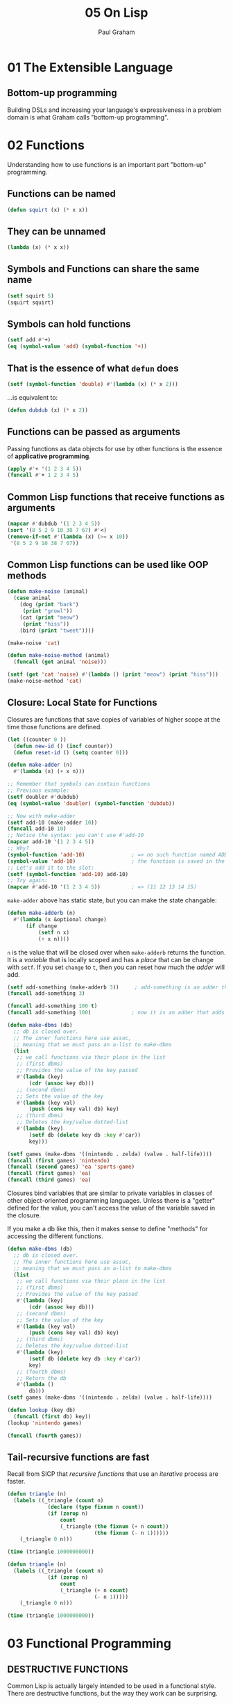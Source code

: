 #+title: 05 On Lisp
#+author: Paul Graham

* 01 The Extensible Language
** Bottom-up programming
Building DSLs and increasing your language's expressiveness in a problem domain is what Graham calls "bottom-up programming".

* 02 Functions
Understanding how to use functions is an important part "bottom-up" programming.
** Functions can be named
#+begin_src lisp
(defun squirt (x) (* x x))
#+end_src
** They can be unnamed
#+begin_src lisp
(lambda (x) (* x x))
#+end_src
** Symbols and Functions can share the same name
#+begin_src lisp
(setf squirt 5)
(squirt squirt)
#+end_src
** Symbols can hold functions
#+begin_src lisp
(setf add #'+)
(eq (symbol-value 'add) (symbol-function '+))
#+end_src
** That is the essence of what ~defun~ does
#+begin_src lisp
(setf (symbol-function 'double) #'(lambda (x) (* x 2)))
#+end_src
...is equivalent to:
#+begin_src lisp
(defun dubdub (x) (* x 2))
#+end_src
** Functions can be passed as arguments
Passing functions as data objects for use by other functions is the essence of *applicative programming*.
#+begin_src lisp
(apply #'+ '(1 2 3 4 5))
(funcall #'+ 1 2 3 4 5)
#+end_src
** Common Lisp functions that receive functions as arguments
#+begin_src lisp
(mapcar #'dubdub '(1 2 3 4 5))
(sort '(8 5 2 9 10 38 7 67) #'<)
(remove-if-not #'(lambda (x) (>= x 10))
 '(8 5 2 9 10 38 7 67))
#+end_src
** Common Lisp functions can be used like OOP methods
#+begin_src lisp
(defun make-noise (animal)
  (case animal
    (dog (print "bark")
     (print "growl"))
    (cat (print "meow")
     (print "hiss"))
    (bird (print "tweet"))))

(make-noise 'cat)

(defun make-noise-method (animal)
  (funcall (get animal 'noise)))

(setf (get 'cat 'noise) #'(lambda () (print "meow") (print "hiss")))
(make-noise-method 'cat)
#+end_src
** Closure: Local State for Functions
Closures are functions that save copies of variables of higher scope at the time those functions are defined.
#+begin_src lisp
(let ((counter 0 ))
  (defun new-id () (incf counter))
  (defun reset-id () (setq counter 0)))

(defun make-adder (n)
  #'(lambda (x) (+ x n)))

;; Remember that symbols can contain functions
;; Previous example:
(setf doubler #'dubdub)
(eq (symbol-value 'doubler) (symbol-function 'dubdub))

;; Now with make-adder
(setf add-10 (make-adder 10))
(funcall add-10 10)
;; Notice the syntax: you can't use #'add-10
(mapcar add-10 '(1 2 3 4 5))
;; Why?
(symbol-function 'add-10)               ; => no such function named ADD-10 defined
(symbol-value 'add-10)                  ; the function is saved in the symbol-value slot, on symbol-function slot
;; Let's add it to the slot:
(setf (symbol-function 'add-10) add-10)
;; Try again:
(mapcar #'add-10 '(1 2 3 4 5))          ; => (11 12 13 14 15)
#+end_src
~make-adder~ above has static state, but you can make the state changable:
#+begin_src lisp
(defun make-adderb (n)
  #'(lambda (x &optional change)
      (if change
          (setf n x)
          (+ x n))))
#+end_src
~n~ is the value that will be closed over when ~make-adderb~ returns the function. It is a /variable/ that is locally scoped and has a /place/ that can be change with ~setf~. If you set ~change~ to ~t~, then you can reset how much the /adder/ will add.
#+begin_src lisp
(setf add-something (make-adderb 3))     ; add-something is an adder that adds three
(funcall add-something 3)

(funcall add-something 100 t)
(funcall add-something 100)             ; now it is an adder that adds 100
#+end_src
#+begin_src lisp
(defun make-dbms (db)
  ;; db is closed over.
  ;; The inner functions here use assoc,
  ;; meaning that we must pass an a-list to make-dbms
  (list
   ;; we call functions via their place in the list
   ;; (first dbms)
   ;; Provides the value of the key passed
   #'(lambda (key)
       (cdr (assoc key db)))
   ;; (second dbms)
   ;; Sets the value of the key
   #'(lambda (key val)
       (push (cons key val) db) key)
   ;; (third dbms)
   ;; Deletes the key/value dotted-list
   #'(lambda (key)
       (setf db (delete key db :key #'car))
       key)))

(setf games (make-dbms '((nintendo . zelda) (valve . half-life))))
(funcall (first games) 'nintendo)
(funcall (second games) 'ea 'sports-game)
(funcall (first games) 'ea)
(funcall (third games) 'ea)
#+end_src
Closures bind variables that are similar to private variables in classes of other object-oriented programming languages. Unless there is a "getter" defined for the value, you can't access the value of the variable saved in the closure.

If you make a db like this, then it makes sense to define "methods" for accessing the different functions.
#+begin_src lisp
(defun make-dbms (db)
  ;; db is closed over.
  ;; The inner functions here use assoc,
  ;; meaning that we must pass an a-list to make-dbms
  (list
   ;; we call functions via their place in the list
   ;; (first dbms)
   ;; Provides the value of the key passed
   #'(lambda (key)
       (cdr (assoc key db)))
   ;; (second dbms)
   ;; Sets the value of the key
   #'(lambda (key val)
       (push (cons key val) db) key)
   ;; (third dbms)
   ;; Deletes the key/value dotted-list
   #'(lambda (key)
       (setf db (delete key db :key #'car))
       key)
   ;; (fourth dbms)
   ;; Return the db
   #'(lambda ()
       db)))
(setf games (make-dbms '((nintendo . zelda) (valve . half-life))))

(defun lookup (key db)
  (funcall (first db) key))
(lookup 'nintendo games)

(funcall (fourth games))
#+end_src
** Tail-recursive functions are fast
Recall from SICP that /recursive functions/ that use an /iterative/ process are faster.
#+begin_src lisp
(defun triangle (n)
  (labels ((_triangle (count n)
             (declare (type fixnum n count))
             (if (zerop n)
                 count
                 (_triangle (the fixnum (+ n count))
                            (the fixnum (- n 1))))))
    (_triangle 0 n)))

(time (triangle 1000000000))
#+end_src
#+begin_src lisp
(defun triangle (n)
  (labels ((_triangle (count n)
             (if (zerop n)
                 count
                 (_triangle (+ n count)
                            (- n 1)))))
    (_triangle 0 n)))

(time (triangle 1000000000))
#+end_src

* 03 Functional Programming
** DESTRUCTIVE FUNCTIONS
Common Lisp is actually largely intended to be used in a functional style. There are destructive functions, but the way they work can be surprising.
*** ~reverse~ vs ~nreverse~
~reverse~ returns a value, ~nreverse~ does too. Just because it has side-effects, doesn't mean you can run the function and have the data changed.
#+begin_src lisp
(defparameter list1 '(1 2 3))
(reverse list1) ; => (3 2 1)
(setf list1 (reverse list1)) ; => (3 2 1)
#+end_src
Everything looks good, no surprises. Now, what about ~nreverse~?
#+begin_src lisp
(nreverse list1) ; => (3 2 1)
list1 ; => (3)
#+end_src
Surprised? You need to ~setf~ list1 to the result of ~nreverse~.
#+begin_src lisp
(setf list1 '(1 2 3))
(setf list1 (nreverse list1))

(multiple-value-bind
      (quotient fractional) (floor (/ 7 2))
  fractional)
#+end_src
#+begin_src python
d = {"the key": "the value", "another key": "another value"}
keys = [k for k,v in d.items()]
return keys # => ["the key", "another key"]
#+end_src
*** WHO OWNS ARGUMENTS AND RETURN VALUES?
#+begin_quote
The convention in Lisp seems to be that an invocation owns objects it receives as return values, but not objects passed
to it as arguments. Functions that modify their arguments are distinguished by the label “destructive,” but there is no special name for functions that modify objects returned to them.
#+end_quote
#+begin_src lisp
(defun ok (x)
  (nconc (list 'a x) (list 'g)))
(defparameter bcd '(b c d e f))
(ok bcd) ; => (A (B C D E F) C)
bcd ; => (B C D E F), bcd remains unmodified even though nconc was called on it

(defun not-ok (x)
  (nconc (list 'a) x (list 'g)))
(not-ok bcd)
 ; => (A B C D E F G)
bcd ; => (B C D E F G), bcd has been modified.
#+end_src
In ~ok~, ~nconc~ creates a new list that includes the value of ~x~ in it--in this case, ~bcd~. In ~not-ok~, ~bcd~ is modified because it's value isn't placed into a new list.

* 04 Utility Functions
#+begin_quote
To be good at bottom-up programming is to feel equally uncomfortable when the missing operator is one which hasn’t been written yet. You must be able to say “what you really want is x,” and at the same time, to know what x should be.
#+end_quote
To be good at bottom-up programming, you need to know Lisp and understand your problem domain and how Lisp needs to be enhanced to address the problem.

To get started at bottom-up programming, you should just pick a data-structure to use, design utilities for manipulating that structure using the language of the domain, and then continuously build up the layers of abstraction necessary to complete the task at hand.
** ~find2~
#+begin_src lisp
(defun find2 (fn lst)
  "Combination of FIND-IF and SOME.
Calls a predicate on a list of objects.
Returns the first item which matches against that
predicate, and T. Otherwise, returns two nils"
  (if (null lst)
      nil
      (let ((val (funcall fn (car lst))))
        (if val
            (values (car lst) val)
            (find2 fn (cdr lst))))))

(some #'evenp '(1 2 3 4 5 6))
 ; => T
(find-if #'evenp '(1 2 3 4 5 6))
 ; => 2
(find2 #'evenp '(1 2 3 4 5 6))
 ; => 2, T
#+end_src
** ~last1~, ~single~, ~append1~, ~conc1~, ~mklist~
#+begin_src lisp
(proclaim '(inline last1 single append1 conc1 mklist))
(defun last1 (lst)
  (car (last lst)))
(defun single (lst)
  (and (consp lst) (not (cdr lst))))
(defun append1 (lst obj)
  (append lst (list obj)))
(defun conc1 (lst obj)
  (nconc lst (list obj)))
(defun mklist (obj)
  (if (listp obj) obj (list obj)))
#+end_src
** ~longer~, ~filter~, ~group~
#+begin_src lisp
(defun longer (x y)
  (labels ((compare (x y)
             (and (consp x)
                  (or (null y)
                      (compare (cdr x) (cdr y))))))
    (if (and (listp x) (listp y))
        (compare x y)
        (> (length x) (length y)))))

,#+nil
(longer '(1 2 3 4) '(1 2 3 4 5 6 7))
                                        ; => NIL

,#+nil
(longer '(1 2 3 4 5 6 7 8) '(1 2 3))
                                        ; => T

(defun filter (fn lst)
  (let ((acc nil))
    (dolist (x lst)
      (let ((val (funcall fn x)))
        (if val (push val acc))))
    (nreverse acc)))

,#+nil
(filter #'evenp '(1 2 3 4 5 6 7 8 9 10))
                                        ; => (T T T T T)
,#+nil
(remove-if-not #'evenp '(1 2 3 4 5 6 7 8 9 10))
                                        ; => (2 4 6 8 10)
,#+nil
(some #'evenp '(1 2 3 4 5 6 7 8 9 10))
                                        ; => T
,#+nil
(filter
 #'(lambda (s)
     (when (stringp s)
       (string-upcase s)))
 '("hello" "goodbye" 1 2 3 4 "How are you doing?" 'not 'a 'string "My name is Micah"))
                                        ; => ("HELLO" "GOODBYE" "HOW ARE YOU DOING?" "MY NAME IS MICAH")

,#+nil
(mapcar
 #'(lambda (s)
     (when (stringp s)
       (string-upcase s)))
 '("hello" "goodbye" 1 2 3 4 "How are you doing?" 'not 'a 'string "My name is Micah"))
                                        ; => ("HELLO" "GOODBYE" NIL NIL NIL NIL "HOW ARE YOU DOING?" NIL NIL NIL
                                        ; "MY NAME IS MICAH")

,#+nil
(mapcar #'string-upcase
        (remove-if-not #'stringp
                       '("hello" "goodbye" 1 2 3 4 "How are you doing?" 'not 'a 'string "My name is Micah")))
                                        ; => ("HELLO" "GOODBYE" "HOW ARE YOU DOING?" "MY NAME IS MICAH")

(defun group (source n)
  (if (zerop n) (error "zero length"))
  (labels ((rec (source acc)
             (let ((rest (nthcdr n source)))
               (if (consp rest)
                   (rec rest (cons (subseq source 0 n) acc))
                   (nreverse (cons source acc))))))
    (if source (rec source nil) nil)))

(defvar nums '(1 2 3 4 5 6 7 8 9))

,#+nil
(group nums 4)
                                        ; => ((1 2 3 4) (5 6 7 8) (9))
#+end_src
** ~flatten~, ~prune~
#+begin_src lisp
(defun flatten (x)
  (labels ((rec (x acc)
             (cond ((null x) acc)
                   ((atom x) (cons x acc))
                   (t (rec (car x) (rec (cdr x) acc))))))
    (rec x nil)))

,#+nil
(flatten '(a (b c (d e f) g (h i (j)) k l (m)))) ; => (A B C D E F G H I J K L M)

(defun prune (test tree)
  (labels ((rec (tree acc)
             (cond ((null tree) (nreverse acc))
                   ((consp (car tree))
                    (rec (cdr tree)
                         (cons (rec (car tree) nil) acc)))
                   (t (rec (cdr tree)
                           (if (funcall test (car tree))
                               acc
                               (cons (car tree) acc)))))))
    (rec tree nil)))

,#+nil
(prune #'evenp '(1 (2 3 (4 5 6 7 8 (9)) 10 11 (12 13 14 15 16)) 17 18 (19 20 21 22 23 (24 25 26))))
                                        ; => (1 (3 (5 7 (9)) 11 (13 15)) 17 (19 21 23 (25)))
#+end_src
** ~find2~, ~before~, ~after~, ~duplicate~, ~split-if~
#+begin_src lisp
(defun find2 (fn lst)
  (if (null lst)
      nil
      (let ((val (funcall fn (car lst))))
        (if val
            (values (car lst) val)
            (find2 fn (cdr lst))))))

,#+nil
(find2 #'evenp nums)

(defun before (x y lst &key (test #'eql))
  (and lst
       (let ((first (car lst)))
         (cond ((funcall test y first) nil)
               ((funcall test x first) lst)
               (t (before x y (cdr lst) :test test))))))
,#+nil
(before 6 9 nums)

(defun after (x y lst &key (test #'eql))
  (let ((rest (before y x lst :test test)))
    (and rest (member x rest :test test))))

,#+nil
(after 6 9 nums)

(defun duplicate (obj lst &key (test #'eql))
  (member obj (cdr (member obj lst :test test))
          :test test))

,#+nil
(duplicate 3 nums)

(defparameter dup-nums '(1 1 1 1 2 2 2 2 3 3 4 4 5 6 7 8 9 9 9 10 10 10 10 11 11))

,#+nil
(duplicate 1 dup-nums)
                                        ; => (1 1 1 2 2 2 2 3 3 4 4 5 6 7 8 9 9 9 10 10 10 10 11 11)
,#+nil
(duplicate 5 dup-nums)
                                        ; => NIL

(defun split-if (fn lst)
  (let ((acc nil))
    (do ((src lst (cdr src)))
        ((or (null src) (funcall fn (car src)))
         (values (nreverse acc) src))
      (push (car src) acc))))

,#+nil
(split-if #'evenp dup-nums)
,#+nil
(split-if #'(lambda (x) (> x 8)) dup-nums)
#+end_src
** ~most~ ~best~ ~mostn~
#+begin_src lisp
(defun most (fn lst)
  (if (null lst)
      (values nil nil)
      (let* ((wins (car lst))
             (max (funcall fn wins)))
        (dolist (obj (cdr lst))
          (let ((score (funcall fn obj)))
            (when (> score max)
              (setq wins obj
                    max score))))
        (values wins max))))
(defparameter lists '((a) (a b c) (d e f g) (h i) (j k) (l m n o) (p q r s)))

,#+nil
(most #'length lists)
                                        ; => (D E F G), 4

(defun best (fn lst)
  (if (null lst)
      nil
      (let ((wins (car lst)))
        (dolist (obj (cdr lst))
          (if (funcall fn obj wins)
              (setq wins obj)))
        wins)))

,#+nil
(best #'> dup-nums)
                                        ; => 11 (4 bits, #xB, #o13, #b1011)

(defun mostn (fn lst)
  (if (null lst)
      (values nil nil)
      (let ((result (list (car lst)))
            (max (funcall fn (car lst))))
        (dolist (obj (cdr lst))
          (let ((score (funcall fn obj)))
            (cond ((> score max)
                   (setq max score
                         result (list obj)))
                  ((= score max)
                   (push obj result)))))
        (values (nreverse result) max))))

,#+nil
(mostn #'length lists)
                                        ; => ((D E F G) (L M N O) (P Q R S)), 4
#+end_src
** Mapping functions
#+begin_src lisp
(defun map0-n (fn n)
  (mapa-b fn 0 n))

(map0-n #'1+ 5)
                                        ; => (1 2 3 4 5 6)

(defun map1-n (fn n)
  (mapa-b fn 1 n))

(map1-n #'identity 5)
                                        ; => (1 2 3 4 5)

(defun mapa-b (fn a b &optional (step 1))
  (do ((i a (+ i step))
       (result nil))
      ((> i b) (nreverse result))
    (push (funcall fn i) result)))

(mapa-b #'identity 5 10)

(defun map-> (fn start test-fn succ-fn)
  (do ((i start (funcall succ-fn i))
       (result nil))
      ((funcall test-fn i) (nreverse result))
    (push (funcall fn i) result)))

(map-> #'identity 1 #'(lambda (x) (> x 5)) #'(lambda (x) (+ x 1)))

(defun mappend (fn &rest lsts)
  (apply #'append (apply #'mapcar fn lsts)))

(mappend #'(lambda (x) (list (length x))) lists)

(defun mapcars (fn &rest lsts)
  (let ((result nil))
    (dolist (lst lsts)
      (dolist (obj lst)
        (push (funcall fn obj) result)))
    (nreverse result)))

(mapcars #'sqrt nums dup-nums)

(defun rmapcar (fn &rest args)
  (if (some #'atom args)
      (apply fn args)
      (apply #'mapcar
             #'(lambda (&rest args)
                 (apply #'rmapcar fn args))
             args)))
#+end_src
* 05 Returning Functions
#+begin_src lisp
(remove-if (complement #'evenp) nums)
#+end_src

#+begin_src lisp
(defun fif (if then &optional else)
  #'(lambda (x)
      (if (funcall if x)
          (funcall then x)
          (if else (funcall else x)))))

(defun fint (fn &rest fns)
  (if (null fns)
      fn
      (let ((chain (apply #'fint fns)))
        #'(lambda (x)
            (and (funcall fn x) (funcall chain x))))))

(defun more-than-5 (x) (> x 5))
(defun less-than-100 (x) (< x 100))
(defun between (x y z) (< y x z))
(defun between-5-10 (x) (between x 5 10))
(defparameter many-nums (map1-n #'identity 1000))
(defun maponly (pred-fn map-fn source)
  (funcall #'remove-if-not pred-fn
           (funcall #'mapcar map-fn source)))
(defun cube (x) (* x x x))
(maponly #'numberp (fif #'between-5-10 #'cube) many-nums)
#+end_src
** Building cdring-down recursive functions
#+begin_src lisp
(defun ttrav (rec &optional (base #'identity))
  (labels ((self (tree)
             (if (atom tree)
                 (if (functionp base)
                     (funcall base tree)
                     base)
                 (funcall rec (self (car tree))
                          (if (cdr tree)
                              (self (cdr tree)))))))
    #'self))

(funcall (ttrav #'(lambda (l r) (+ l (or r 0))) 1) many-nums)

(defun multiply-by (x) (lambda (y) (+ x y)))
(mapcar #.(multiply-by 3) nums)
#+end_src

* 06 Functions as Representation
** TWENTY-QUESTIONS
*** TRADITIONAL APPROACH
#+begin_src lisp
(defstruct node contents yes no)
(defvar *nodes* (make-hash-table))
(defun defnode (name conts &optional yes no)
  (setf (gethash name *nodes*)
        (make-node :contents conts
                   :yes yes
                   :no no)))

(defnode 'people "Is the person a man?" 'male 'female)
(defnode 'male "Is he living?" 'liveman 'deadman)
(defnode 'deadman "Was he American?" 'us 'them)
(defnode 'us "Is he on a coin?" 'coin 'cidence)
(defnode 'coin "Is the coin a penny?" 'penny 'coins)
(defnode 'penny 'lincoln)

(defun run-node (name)
  (let ((n (gethash name *nodes*)))
    (cond ((node-yes n)
           (format t "~A~%>> " (node-contents n))
           (case (read)
             (yes (run-node (node-yes n)))
             (t (run-node (node-no n)))))
          (t (node-contents n)))))
#+end_src
*** USING CLOSURES
#+begin_src lisp
(defvar *nodes* (make-hash-table))
(defun defnode (name conts &optional yes no)
  (setf (gethash name *nodes*)
        (if yes
            #'(lambda ()
                (format t "~A~%>> " conts)
                (case (read)
                  (yes (funcall (gethash yes *nodes*)))
                  (t (funcall (gethash no *nodes*)))))
            #'(lambda () conts))))

(defnode 'people "Is the person a man?" 'male 'female)
(defnode 'male "Is he living?" 'liveman 'deadman)
(defnode 'deadman "Was he American?" 'us 'them)
(defnode 'us "Is he on a coin?" 'coin 'cidence)
(defnode 'coin "Is the coin a penny?" 'penny 'coins)
(defnode 'penny 'lincoln)

#+end_src
*** USING A DISPOSABLE LIST
#+begin_src lisp
(defvar *nodes* nil)

(defun defnode (&rest args)
  (push args *nodes*)
  args)

(defun compile-net (root)
  (let ((node (assoc root *nodes*)))
    (if (null node)
        nil
        (let ((conts (second node))
              (yes (third node))
              (no (fourth node)))
          (if yes
              (let ((yes-fn (compile-net yes))
                    (no-fn (compile-net no)))
                #'(lambda ()
                    (format t "~A~%>> " conts)
                    (funcall (if (eq (read) 'yes)
                                 yes-fn
                                 no-fn))))
              #'(lambda () conts))))))
#+end_src

* 07 Macros
** BACKQUOTES
Backquote is a special version of quote which can be used to create templates for Lisp expressions.
** COMMA IN BACKQUOTES
A comma within a macro will "turn off" the quoting of the form, allowing the expression after the comma to be evaluated.
** COMMA AT-SIGN IN BACKQUOTES
A comma at-sign (,@) in backquotes will do the same thing as the comma, except the results will be /spliced/ in, removing the first layer of parentheses around the expression.

You can't do something like ~`,@form~. Use ~`(progn ,@form)~ or something similar instead.

You can't splice atoms into a list--unless the atom is in the ~last~ position of the list.
** HOW TO BUILD A MACRO
*** WISHFUL THINKING
Write the call you want to make with the macro.
#+begin_src lisp
(defroute index (GET "/") (request)
  ...)
#+end_src
*** WRITE THE DESIRED EXPANSION
*** CONSTRUCT MACRO PARAMETER LIST FROM CALL
#+begin_quote
Now go back to the two expressions you wrote down. For each argument in the
macro call, draw a line connecting it with the place it appears in the expansion
below. In Figure 7.2 there are two parallel lines. To write the body of the macro,
turn your attention to the expansion. Start the body with a backquote. Now, begin
reading the expansion expression by expression. Wherever you find a parenthesis
that isn’t part of an argument in the macro call, put one in the macro definition.
So following the backquote will be a left parenthesis. For each expression in the
expansion
1. If there is no line connecting it with the macro call, then write down the
expression itself.
2. If there is a connection to one of the arguments in the macro call, write
down the symbol which occurs in the corresponding position in the macro
parameter list, preceded by a comma.

[When writing macros with an indefinite number of arguments,] build the parameter list of the macro, but where you want to take an indefinite number of arguments conclude with an &rest or &body parameter.

3. If there is a connection from a series of expressions in the expansion to a
series of the arguments in the macro call, write down the corresponding
&rest or &body parameter, preceded by a comma-at.
#+end_quote
** MACROEXPANSION
Expanding built-in macros is a good way of learning how to build macros.
** MACRO BUILDING MINDSET
#+begin_quote
The more general approach to writing macros is to think about the sort of
expression you want to be able to use, what you want it to expand into, and then
write the program that will transform the first form into the second.
#+end_quote
Think of building macros as writing a program.
** STYLE
There are two kinds of code associated with macro definitions: expander code and expansion code
*** EXPANDER CODE
Favor clarity over efficiency.

Usually can be written the way the first version of a program is written.

*** EXPANSION CODE
Favor efficiency over clarity.
**** ~GO~ IS OKAY
**** ~SETQ~ IS OKAY
**** AVOID CONSING
** RULES
*** DEFINE MACROS BEFORE CODE THAT CALLS THEM
*** RECOMPILE CODE THAT USES MACROS AFTER REDEFINING THE MACRO
* 08 When to Use Macros
Macros can do two things functions can't:
- Control the evaluation of arguments into the macro call. Functions are only called /after/ the arguments have already been evaluated.
- Expand into the calling context.
** PURPOSES FOR CONTROLLING EVALUATION OF ARGUMENTS
*** 1. TRANSFORMATION
#+begin_src lisp
(setf nums '(1 2 3 4 5))
;; macro-expansion
;; (setq nums '(1 2 3 4 5))

(setf (car nums) 1)
;; macro-expansion
;; (sb-kernel:%rplaca nums 1)
#+end_src
In order to know whether to use ~setq~ or ~rplaca~, ~setf~ needs to see that the first argument to it begins with ~car~.

Only possible with a macro.

*** 2. BINDING
Some expressions don't want to evaluate symbols--they want to treat the symbol itself as a value.
#+begin_src lisp
(setq x 1)
#+end_src
~setq~ doesn't evaluate ~x~, it treats ~x~ as a value. ~let~ does the same thing.
#+begin_src lisp
(my-setf x 5)
#+end_src
Since ~my-setf~ needs to use ~x~ as a value without evaluating it, ~my-setf~ needs to be written as a macro.

*** 3. CONDITIONAL EVALUATION
Functions evaluate all of their inner expressions first before running. If you want to control whether an inner expression is evaluated or not, you need a macro.

*** 4. MULTIPLE EVALUATION
Arguments to functions are evaluated /only once/. Some constructs, like ~do~, need to evaluate some of their arguments more than once. You need a macro to do that.

*** 5. USING THE CALLING ENVIRONMENT
#+begin_src lisp
(defmacro add (x)
  `(+ ,x y))
#+end_src
The value returned by ~add~ is dependent on the value of the symbol ~y~ /at the point ~add~ is called/.

Just as in functional programming, communicating to a function through its environment is viewed negatively. Instead, you should prefer to communicate with a macro (as with a function) via its parameters.

*** 6. WRAPPING A NEW ENVIRONMENT

*** 7. SAVING FUNCTION CALLS

*** PROBLEMS
Unintentional use of 5 and 6 cause the problem of "variable capture", which is probably the worst thing a macro write has to fear.

** FUNCTIONS VS. MACROS
*** PROS FOR MACROS
- Computation at compile time.
- Integration with Lisp. Mostly for DSLs.
- Saving function calls.
*** CONS AGAINST MACROS
- Functions are data. Macros can't be used as data (to ~apply~, ~funcall~, ~mapcar~, etc.)
- Macros can be harder to read.
- Macros can be harder to debug.
- Recursion is harder in macros.

I'll also add: creating complex new syntax with macros (as in a DSL) also requires more time to learn for new users, compared to functions which everybody learns.



* 09 Variable Capture
** RULE FOR DETECTING VARIABLE CAPTURE
#+begin_quote
A symbol is capturable in some macro expansion if (a) it occurs
free in the skeleton of the macro expansion, or (b) it is bound by a part of
the skeleton in which arguments passed to the macro are either bound or
evaluated.
#+end_quote
** EXAMPLES
#+begin_src lisp
(defvar x "this is the variable possibly captured")
#+end_src
*** CAP1
#+begin_src lisp
(defmacro cap1 ()
  '(+ x 1))
#+end_src
**** WHY IS IT CAPTURED?
~x~ is a free variable.

~defmacro~ isn't going to return ~'(+ x 1)~, it's going to return ~(+ x 1)~.
#+begin_src lisp
(cap1) ; => (+ x 1), not '(+ x 1)
#+end_src
*** CAP2
#+begin_src lisp
(defmacro cap2 (var)
  `(let ((x 1)
         (,var 0))
     (values x ,var)))


;; expect => 1, 1
;; result => 1, 0
;; var has been captured
(let ((y 1))
  (cap2 y))

;; macroexpansion
(let ((y 1))
  (let ((x 1) (y 0))
    (values x y)))

;; expect => 1, 7
;; result => error (var x occurs more than once in the let)
(let ((x 7))
  (cap2 x))

;; macroexpansion
(let ((x 7))
  (let ((x 1) (x 0))
    (values x x)))
#+end_src
**** WHY IS IT CAPTURED?
~x~ and ~var~ are bound in the same ~let~ expression.

*** CAP3 & CAP4
#+begin_src lisp
(defmacro cap3 (var)
  `(let ((x 0))
     (let ((,var 7))
       (values x ,var))))

;; expect => 0, 9
;; result => 0, 7
(let ((y 9))
  (cap3 y))

;; macroexpansion
(let ((y 9))
  (let ((x 0))
    (let ((y 7))
      (values x y))))

;; expect => 0, 20
;; result => 7, 7
(let ((x 20))
  (cap3 x))

;; macroexpansion
(let ((x 20))
  (let ((x 0))
    (let ((x 7))
      (values x x))))

;; expected => 0, 7
;; result => 7, 7
(cap3 x)

;; macroexpansion
(let ((x 0))
  (let ((x 7))
    (values x x)))
#+end_src
**** WHY IS IT CAPTURED?
Same as ~cap2~: the argument ~var~ and ~x~ are both bound in the same expression.

*** SAFE1
#+begin_src lisp
(defmacro safe1 (var)
  `(progn (let ((x 1))
            (print x))
          (let ((,var 7))
            (print ,var))))

;; => 1 and 7 printed, 7 returned
;; safe
(safe1 x)

(let ((x 69))
  (safe1 x))
;; => same

(let ((y 39))
  (safe1 y))
;; => same
#+end_src
*** CAP5
#+begin_src lisp
(defmacro cap5 (&body body)
  `(let ((x 99))
     (+ x ,@body)))

;; expect => error (free variable x is a string)
;; result => 198
(cap5 x)

;; macroexpansion
(let ((x 99))
  (+ x x))
#+end_src
**** WHY IS IT CAPTURED?
Argument ~body~ is evaluated within the binding established by the skeleton.
#+begin_src lisp
;; skeleton
(let ((x   ))
  (+ x     ))

(defmacro cap5 (&body body)
  ;; binding for x established
  (let ((x   ))
    (+ x     )))

(defmacro cap5 (&body body)
  (let ((x 5))
    ;; body evaluated inside the skeleton expression
    ;; establishing the binding of x
    (+ x ,@body)))
#+end_src
*** SAFE2
#+begin_src lisp
(defmacro safe2 (expr)
  `(let ((x ,expr))
     (cons x 1)))

;; we expect lexical variable x to be bound to the value of free variable x
(safe2 x)
                                        ; => ("this is the variable possibly captured" . 1)

(let ((y 5))
  (safe2 y))
                                        ; => (5 . 1)
#+end_src
**** WHY IS IT SAFE?
The skeleton ~x~ will be bound to the value free variable ~x~.

*** SAFE3
#+begin_src lisp
(defmacro safe3 (var &body body)
  `(let ((,var 5))
     (values ,var ,@body)))

;; assuming the users believes x is going to be bound to some value
(safe3 x '(hello world))
#+end_src
*** FOR
#+begin_src lisp
(defmacro for ((var start stop) &body body)
  `(do ((,var ,start (1+ ,var))
        (limit ,stop))
       ((> ,var limit))
     ,@body))
#+end_src
This macro is vulnerable to two captures. What are they?

Let's look at the skeleton
#+begin_src lisp
(do ((         (1+      ))
     (limit      ))
    ((>      limit))
        )
#+end_src
#+begin_src lisp
(defmacro for ((var start stop) &body body)
  `(do ((,var ,start (1+ ,var))
        (limit ,stop))
       ((> ,var limit))
     ,@body))

;; expect => cool dude printed 5 times
;; result => infinite loop
(let ((limit 5))
  (for (limit 1 5)
    (print "cool dude")))

;; macroexpansion
(let ((limit 5))
  (do ((limit 1 (1+ limit))
       (limit 5))
      ((> limit limit))
    (print "cool dude")))

;; expect => "this is the limit" printed 10 times
;; result => 10 printed 10 times
(let ((limit "this is the limit"))
  (for (x 1 10)
    (print limit)))

;; macroexpansion
(let ((limit "this is the limit"))
  (do ((x 1 (1+ x))
       (limit 10))
      ((> x limit))
    (print limit)))


;; infinite loop
(let ((limit 0))
  (for (i 0 5)
    (incf limit))
  limit)
#+end_src
** HOW TO AVOID CAPTURE
*** BETTER NAMES
Use the convention ~*global-var-name*~ for global variables

*** PRIOR EVALUATION
#+begin_src lisp
;; bad
(defmacro before (x y seq)
  `(let ((seq ,seq))
     (< (position ,x seq)
        (position ,y seq))))

;; A correct version:
(defmacro before (x y seq)
  `(let ((xval ,x)
         (yval ,y)
         (seq ,seq))
     (< (position xval seq)
        (position yval seq))))
#+end_src
This only works when
1. all arguments at risk of capture are evaluated exactly once, and
2. none of the arguments need to be evaluated in the scope of bindings established by the macro skeleton.

Very strict conditions.
#+begin_src lisp
(defmacro for ((var start stop) &body body)
  `(do ((,var ,start (1+ ,var))
        (limit ,stop))
       ((> ,var limit))
     ,@body))

(defmacro for ((var start stop) &body body)
  `(do ((b #'(lambda (,var) ,@body))
        (count ,start (1+ count))
        (limit ,stop))
       ((> count limit))
     (funcall b count)))
#+end_src
*** ~GENSYMS~
#+begin_src lisp
(defmacro for ((var start stop) &body body)
  `(do ((,var ,start (1+ ,var))
        (limit ,stop))
       ((> ,var limit))
     ,@body))

(defmacro for ((var start stop) &body body)
  (let ((gstop (gensym)))
    `(do ((,var ,start (1+ ,var))
          (,gstop ,stop))
         ((> ,var ,gstop))
       ,@body)))
#+end_src
*** PACKAGES
** FUNCTION AND BLOCK CAPTURE
Variable capture isn't the only danger. Function capture and block capture a problem, too.

* 10 Other Macro Pitfalls
Unless they are clearly intended for iteration, macros should ensure that expressions are evaluated exactly as many times as they appear in the macro call.

Macros should usually ensure that expressions are evaluated in the same order that they appear in the macro call.

Lisp expects code which generates macro expansions to be purely function.
- No mutation
- Macros should return values, no side-effects

You shouldn't destructively modify &rest parameters. They may share structure with lists elsewhere in the code.


* 11 Classic Macros
#+begin_src lisp
(defmacro return-as-quoted (sym)
  `',sym)
#+end_src
#+begin_src lisp
(defmacro in (obj &rest choices)
  (let ((insym (gensym)))
    `(let ((,insym ,obj))
       (or ,@(mapcar #'(lambda (c) `(eql ,insym ,c))
                     choices)))))
(defmacro inq (obj &rest args)
  `(in ,obj ,@(mapcar #'(lambda (a)
                          `',a)
                      args)))
(defmacro in-if (fn &rest choices)
  (let ((fnsym (gensym)))
    `(let ((,fnsym ,fn))
       (or ,@(mapcar #'(lambda (c)
                         `(funcall ,fnsym ,c))
                     choices)))))
(defmacro >case (expr &rest clauses)
  (let ((g (gensym)))
    `(let ((,g ,expr))
       (cond ,@(mapcar #'(lambda (cl) (>casex g cl))
                       clauses)))))
(defun >casex (g cl)
  (let ((key (car cl)) (rest (cdr cl)))
    (cond ((consp key) `((in ,g ,@key) ,@rest))
          ((inq key t otherwise) `(t ,@rest))
          (t (error "bad >case clause")))))

(defmacro with-gensyms (syms &body body)
  `(let ,(mapcar #'(lambda (s)
                     `(,s (gensym)))
          syms)
     ,@body))


(defmacro do-tuples/o (parms source &body body)
  (if parms
      (let ((src (gensym)))
        `(prog ((,src ,source))
            (mapc #'(lambda ,parms ,@body)
                  ,@(map0-n #'(lambda (n)
                                `(nthcdr ,n ,src))
                            (1- (length parms))))))))
(defmacro do-tuples/c (parms source &body body)
  (if parms
      (with-gensyms (src rest bodfn)
        (let ((len (length parms)))
          `(let ((,src ,source))
             (when (nthcdr ,(1- len) ,src)
               (labels ((,bodfn ,parms ,@body))
                 (do ((,rest ,src (cdr ,rest)))
                     ((not (nthcdr ,(1- len) ,rest))
                      ,@(mapcar #'(lambda (args)
                                    `(,bodfn ,@args))
                                (dt-args len rest src))
                      nil)
                   (,bodfn ,@(map1-n #'(lambda (n)
                                         `(nth ,(1- n)
                                           ,rest))
                                     len))))))))))
(defun dt-args (len rest src)
  (map0-n #'(lambda (m)
              (map1-n #'(lambda (n)
                          (let ((x (+ m n)))
                            (if (>= x len)
                                `(nth ,(- x len) ,src)
                                `(nth ,(1- x) ,rest))))
                      len))
          (- len 2)))
#+end_src

* 12 Generalized Variables
* 13 Computation at Compile-Time
* 14 Anaphoric Macros
* 15 Macros Returning Functions
* 16 Macro-Defining Macros
* 17 Read Macros
* 18 Destructuring
* 19 A Query Compiler
* 20 Continuations
* 21 Multiple Processes
* 22 Nondeterminism
* 23 Parsing with ATNs
* 24 Prolog
* 25 Object-Oriented Lisp
